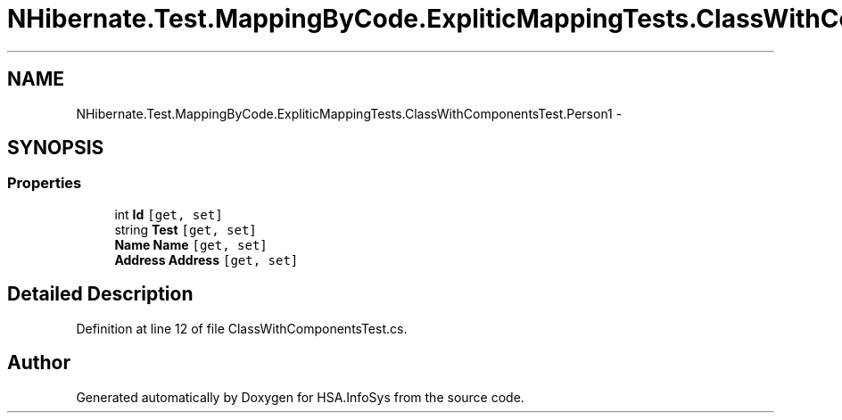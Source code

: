 .TH "NHibernate.Test.MappingByCode.ExpliticMappingTests.ClassWithComponentsTest.Person1" 3 "Fri Jul 5 2013" "Version 1.0" "HSA.InfoSys" \" -*- nroff -*-
.ad l
.nh
.SH NAME
NHibernate.Test.MappingByCode.ExpliticMappingTests.ClassWithComponentsTest.Person1 \- 
.SH SYNOPSIS
.br
.PP
.SS "Properties"

.in +1c
.ti -1c
.RI "int \fBId\fP\fC [get, set]\fP"
.br
.ti -1c
.RI "string \fBTest\fP\fC [get, set]\fP"
.br
.ti -1c
.RI "\fBName\fP \fBName\fP\fC [get, set]\fP"
.br
.ti -1c
.RI "\fBAddress\fP \fBAddress\fP\fC [get, set]\fP"
.br
.in -1c
.SH "Detailed Description"
.PP 
Definition at line 12 of file ClassWithComponentsTest\&.cs\&.

.SH "Author"
.PP 
Generated automatically by Doxygen for HSA\&.InfoSys from the source code\&.
